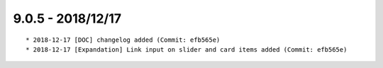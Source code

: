 

9.0.5 - 2018/12/17
------------------

::

	* 2018-12-17 [DOC] changelog added (Commit: efb565e)
	* 2018-12-17 [Expandation] Link input on slider and card items added (Commit: efb565e)